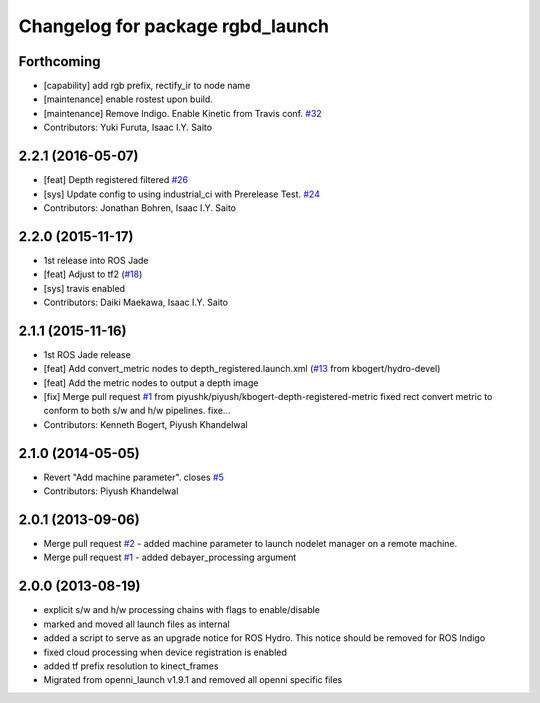^^^^^^^^^^^^^^^^^^^^^^^^^^^^^^^^^
Changelog for package rgbd_launch
^^^^^^^^^^^^^^^^^^^^^^^^^^^^^^^^^

Forthcoming
-----------
* [capability] add rgb prefix, rectify_ir to node name
* [maintenance] enable rostest upon build.
* [maintenance] Remove Indigo. Enable Kinetic from Travis conf. `#32 <https://github.com/ros-drivers/rgbd_launch/issues/32>`_
* Contributors: Yuki Furuta, Isaac I.Y. Saito

2.2.1 (2016-05-07)
------------------
* [feat] Depth registered filtered `#26 <https://github.com/ros-drivers/rgbd_launch/issues/26>`_
* [sys] Update config to using industrial_ci with Prerelease Test. `#24 <https://github.com/ros-drivers/rgbd_launch/issues/24>`_
* Contributors: Jonathan Bohren, Isaac I.Y. Saito

2.2.0 (2015-11-17)
------------------
* 1st release into ROS Jade
* [feat] Adjust to tf2 (`#18 <https://github.com/ros-drivers/rgbd_launch/issues/18>`_)
* [sys] travis enabled
* Contributors: Daiki Maekawa, Isaac I.Y. Saito

2.1.1 (2015-11-16)
------------------
* 1st ROS Jade release
* [feat] Add convert_metric nodes to depth_registered.launch.xml (`#13 <https://github.com/ros-drivers/rgbd_launch/issues/13>`_ from kbogert/hydro-devel)
* [feat] Add the metric nodes to output a depth image
* [fix] Merge pull request `#1 <https://github.com/ros-drivers/rgbd_launch/issues/1>`_ from piyushk/piyush/kbogert-depth-registered-metric
  fixed rect convert metric to conform to both s/w and h/w pipelines. fixe...
* Contributors: Kenneth Bogert, Piyush Khandelwal

2.1.0 (2014-05-05)
------------------
* Revert "Add machine parameter". closes `#5 <https://github.com/ros-drivers/rgbd_launch/issues/5>`_
* Contributors: Piyush Khandelwal

2.0.1 (2013-09-06)
------------------
* Merge pull request `#2 <https://github.com/ros-drivers/rgbd_launch/issues/2>`_ - added machine parameter to launch nodelet manager on a remote machine.
* Merge pull request `#1 <https://github.com/ros-drivers/rgbd_launch/issues/1>`_ - added debayer_processing argument

2.0.0 (2013-08-19)
------------------
* explicit s/w and h/w processing chains with flags to enable/disable
* marked and moved all launch files as internal
* added a script to serve as an upgrade notice for ROS Hydro. This notice should be removed for ROS Indigo
* fixed cloud processing when device registration is enabled
* added tf prefix resolution to kinect_frames
* Migrated from openni_launch v1.9.1 and removed all openni specific files

